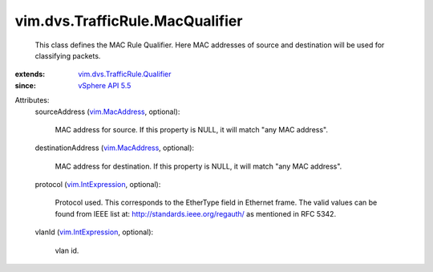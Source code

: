 .. _vim.MacAddress: ../../../vim/MacAddress.rst

.. _vSphere API 5.5: ../../../vim/version.rst#vimversionversion9

.. _vim.IntExpression: ../../../vim/IntExpression.rst

.. _vim.dvs.TrafficRule.Qualifier: ../../../vim/dvs/TrafficRule/Qualifier.rst


vim.dvs.TrafficRule.MacQualifier
================================
  This class defines the MAC Rule Qualifier. Here MAC addresses of source and destination will be used for classifying packets.
:extends: vim.dvs.TrafficRule.Qualifier_
:since: `vSphere API 5.5`_

Attributes:
    sourceAddress (`vim.MacAddress`_, optional):

       MAC address for source. If this property is NULL, it will match "any MAC address".
    destinationAddress (`vim.MacAddress`_, optional):

       MAC address for destination. If this property is NULL, it will match "any MAC address".
    protocol (`vim.IntExpression`_, optional):

       Protocol used. This corresponds to the EtherType field in Ethernet frame. The valid values can be found from IEEE list at: http://standards.ieee.org/regauth/ as mentioned in RFC 5342.
    vlanId (`vim.IntExpression`_, optional):

       vlan id.
